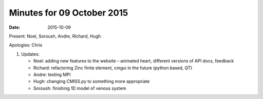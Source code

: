 Minutes for 09 October 2015
===========================

:date: 2015-10-09

Present: Noel, Soroush, Andre, Richard, Hugh

Apologies: Chris

1. Updates:

   - Noel: adding new features to the website – animated heart, different versions of API docs, feedback

   - Richard: refactoring Zinc finite element, cmgui in the future (python based, QT)

   - Andre: testing MPI

   - Hugh: changing CMISS.py to something more appropriate

   - Soroush: finishing 1D model of venous system
